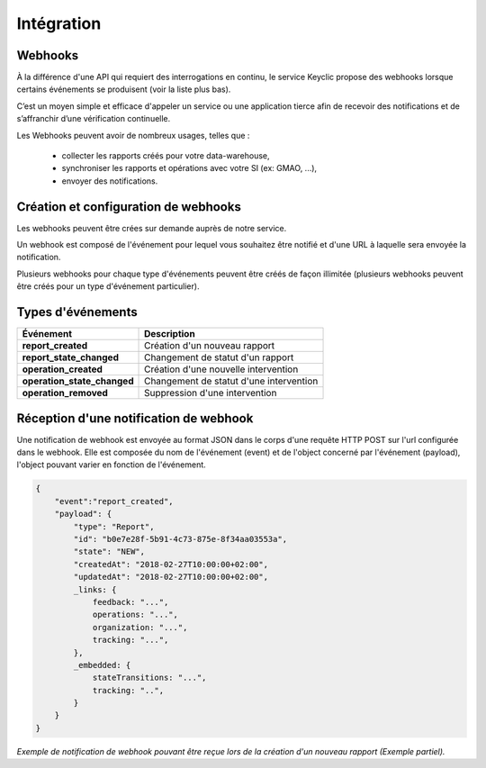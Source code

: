 .. _integration:

Intégration
===========

Webhooks
--------

À la différence d'une API qui requiert des interrogations en continu, le service Keyclic propose des webhooks
lorsque certains événements se produisent (voir la liste plus bas).

C’est un moyen simple et efficace d'appeler un service ou une application tierce afin de recevoir des notifications
et de s’affranchir d’une vérification continuelle.

Les Webhooks peuvent avoir de nombreux usages, telles que :

    - collecter les rapports créés pour votre data-warehouse,
    - synchroniser les rapports et opérations avec votre SI (ex: GMAO, ...),
    - envoyer des notifications.

Création et configuration de webhooks
-----------------------------------------

Les webhooks peuvent être crées sur demande auprès de notre service.

Un webhook est composé de l'événement pour lequel vous souhaitez être notifié et d'une URL à
laquelle sera envoyée la notification.

Plusieurs webhooks pour chaque type d'événements peuvent être créés de façon illimitée
(plusieurs webhooks peuvent être créés pour un type d'événement particulier).

Types d'événements
------------------

+------------------------------+-----------------------------------------------------------+
| Événement                    | Description                                               |
+==============================+===========================================================+
| **report_created**           | Création d'un nouveau rapport                             |
+------------------------------+-----------------------------------------------------------+
| **report_state_changed**     | Changement de statut d'un rapport                         |
+------------------------------+-----------------------------------------------------------+
| **operation_created**        | Création d'une nouvelle intervention                      |
+------------------------------+-----------------------------------------------------------+
| **operation_state_changed**  | Changement de statut d'une intervention                   |
+------------------------------+-----------------------------------------------------------+
| **operation_removed**        | Suppression d'une intervention                            |
+------------------------------+-----------------------------------------------------------+

Réception d'une notification de webhook
---------------------------------------

Une notification de webhook est envoyée au format JSON dans le corps d'une requête HTTP POST sur l'url configurée dans le webhook.
Elle est composée du nom de l'événement (event) et de l'object concerné par l'événement (payload), l'object pouvant varier en fonction de l'événement.

.. code-block:: json

    {
        "event":"report_created",
        "payload": {
            "type": "Report",
            "id": "b0e7e28f-5b91-4c73-875e-8f34aa03553a",
            "state": "NEW",
            "createdAt": "2018-02-27T10:00:00+02:00",
            "updatedAt": "2018-02-27T10:00:00+02:00",
            _links: {
                feedback: "...",
                operations: "...",
                organization: "...",
                tracking: "...",
            },
            _embedded: {
                stateTransitions: "...",
                tracking: "..",
            }
        }
    }

*Exemple de notification de webhook pouvant être reçue lors de la création d'un nouveau rapport (Exemple partiel).*
